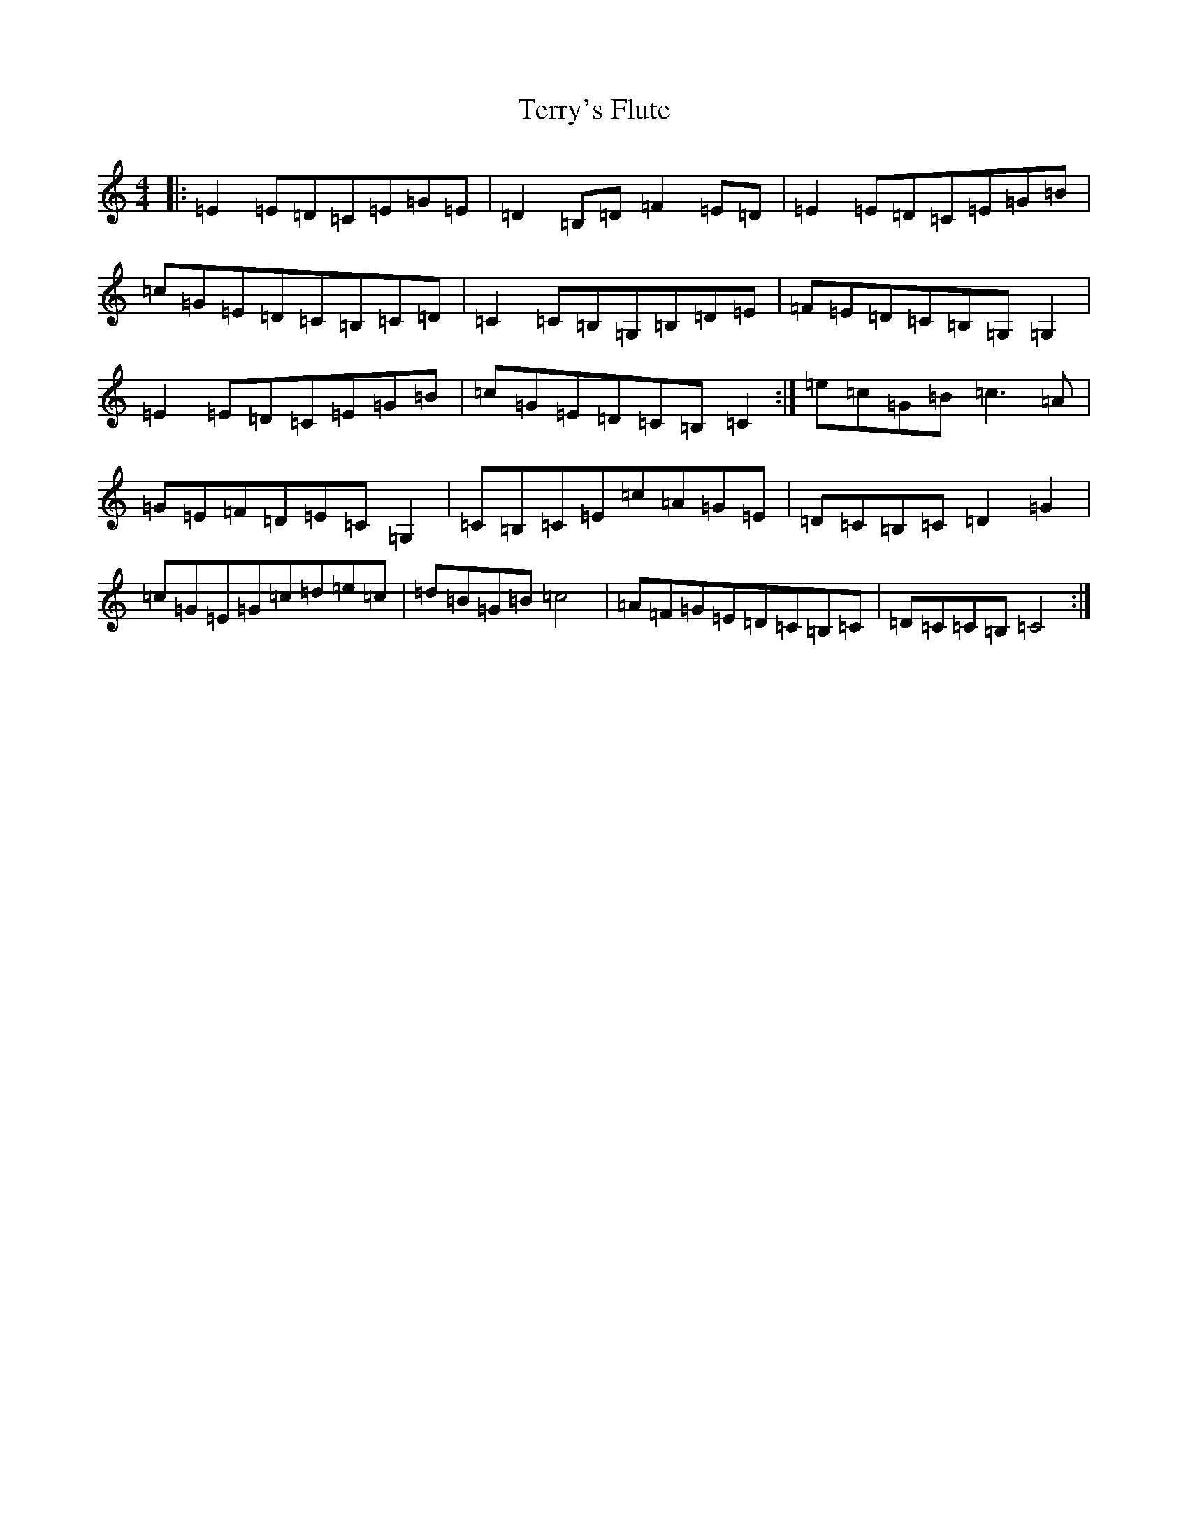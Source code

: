 X: 20863
T: Terry's Flute
S: https://thesession.org/tunes/13622#setting24144
R: reel
M:4/4
L:1/8
K: C Major
|:=E2=E=D=C=E=G=E|=D2=B,=D=F2=E=D|=E2=E=D=C=E=G=B|=c=G=E=D=C=B,=C=D|=C2=C=B,=G,=B,=D=E|=F=E=D=C=B,=G,=G,2|=E2=E=D=C=E=G=B|=c=G=E=D=C=B,=C2:|=e=c=G=B=c3=A|=G=E=F=D=E=C=G,2|=C=B,=C=E=c=A=G=E|=D=C=B,=C=D2=G2|=c=G=E=G=c=d=e=c|=d=B=G=B=c4|=A=F=G=E=D=C=B,=C|=D=C=C=B,=C4:|